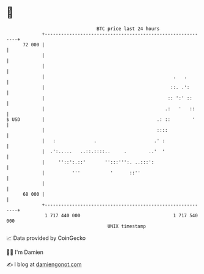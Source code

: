 * 👋

#+begin_example
                                    BTC price last 24 hours                    
                +------------------------------------------------------------+ 
         72 000 |                                                            | 
                |                                                            | 
                |                                                            | 
                |                                               .   .        | 
                |                                              ::. .':       | 
                |                                             :: ':' ::      | 
                |                                            .:   '   ::     | 
   $ USD        |                                         .: ::        '     | 
                |                                         ::::               | 
                |   :              .                     .' :                | 
                |  .':.....   ..::.::::..     .        ..'  '                | 
                |     ''::':.::'       '':::''':. ..:::':                    | 
                |          '''           '      ::''                         | 
                |                                                            | 
         68 000 |                                                            | 
                +------------------------------------------------------------+ 
                 1 717 440 000                                  1 717 540 000  
                                        UNIX timestamp                         
#+end_example
📈 Data provided by CoinGecko

🧑‍💻 I'm Damien

✍️ I blog at [[https://www.damiengonot.com][damiengonot.com]]
